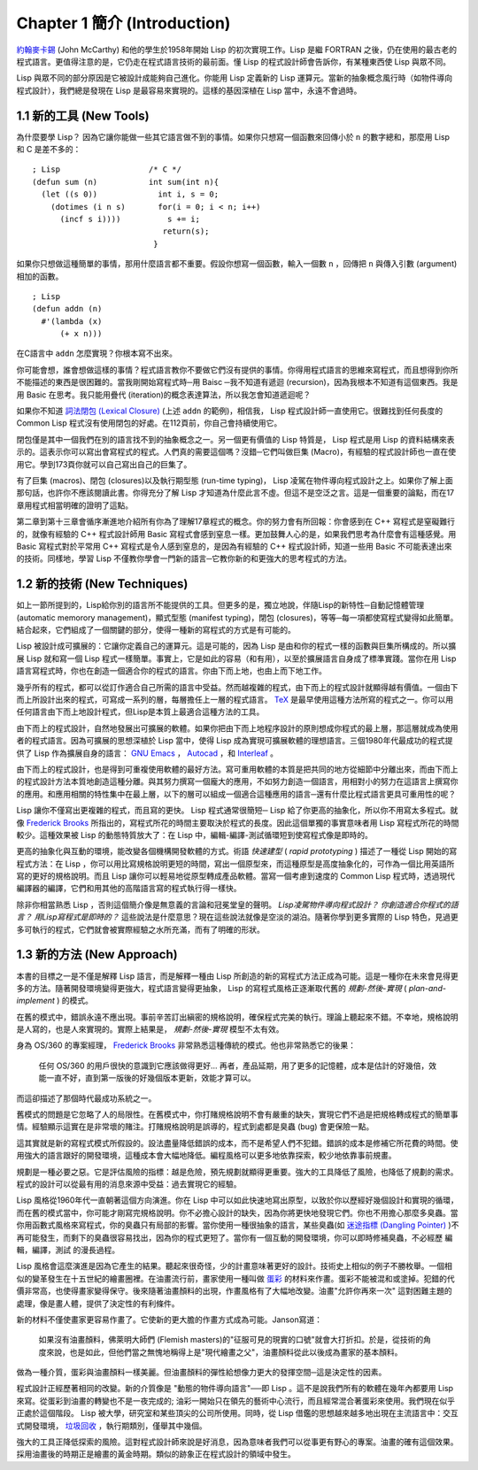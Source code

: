 .. highlight:: cl
   :linenothreshold: 0

Chapter 1 簡介 (Introduction)
*******************************

`約翰麥卡錫 <http://zh.wikipedia.org/wiki/%E7%BA%A6%E7%BF%B0%C2%B7%E9%BA%A6%E5%8D%A1%E9%94%A1>`_  (John McCarthy) 和他的學生於1958年開始 Lisp 的初次實現工作。Lisp 是繼 FORTRAN 之後，仍在使用的最古老的程式語言。更值得注意的是，它仍走在程式語言技術的最前面。懂 Lisp 的程式設計師會告訴你，有某種東西使 Lisp 與眾不同。

Lisp 與眾不同的部分原因是它被設計成能夠自己進化。你能用 Lisp 定義新的 Lisp 運算元。當新的抽象概念風行時（如物件導向程式設計），我們總是發現在 Lisp 是最容易來實現的。這樣的基因深植在 Lisp 當中，永遠不會過時。
 
1.1 新的工具 (New Tools)
============================

為什麼要學 Lisp？ 因為它讓你能做一些其它語言做不到的事情。如果你只想寫一個函數來回傳小於  ``n``  的數字總和，那麼用 Lisp 和 C 是差不多的：

::

	; Lisp                   /* C */
	(defun sum (n)           int sum(int n){
	  (let ((s 0))             int i, s = 0;
	    (dotimes (i n s)       for(i = 0; i < n; i++)
	      (incf s i))))          s += i;
	                            return(s);
	                          }

如果你只想做這種簡單的事情，那用什麼語言都不重要。假設你想寫一個函數，輸入一個數  ``n``  ，回傳把  ``n``  與傳入引數 (argument)相加的函數。

:: 

	; Lisp 
	(defun addn (n)
	  #'(lambda (x)
	      (+ x n)))

在C語言中 ``addn`` 怎麼實現？你根本寫不出來。

你可能會想，誰會想做這樣的事情？程式語言教你不要做它們沒有提供的事情。你得用程式語言的思維來寫程式，而且想得到你所不能描述的東西是很困難的。當我剛開始寫程式時─用 Baisc ─我不知道有遞迴 (recursion)，因為我根本不知道有這個東西。我是用 Basic 在思考。我只能用疊代 (iteration)的概念表達算法，所以我怎會知道遞迴呢？

如果你不知道  `詞法閉包 (Lexical Closure) <http://zh.wikipedia.org/zh-tw/%E9%97%AD%E5%8C%85_(%E8%AE%A1%E7%AE%97%E6%9C%BA%E7%A7%91%E5%AD%A6)>`_  (上述 ``addn`` 的範例)，相信我， Lisp 程式設計師一直使用它。很難找到任何長度的 Common Lisp 程式沒有使用閉包的好處。在112頁前，你自己會持續使用它。

閉包僅是其中一個我們在別的語言找不到的抽象概念之一。另一個更有價值的 Lisp 特質是， Lisp 程式是用 Lisp 的資料結構來表示的。這表示你可以寫出會寫程式的程式。人們真的需要這個嗎？沒錯─它們叫做巨集 (Macro)，有經驗的程式設計師也一直在使用它。學到173頁你就可以自己寫出自己的巨集了。

有了巨集 (macros)、閉包 (closures)以及執行期型態 (run-time typing)， Lisp 凌駕在物件導向程式設計之上。如果你了解上面那句話，也許你不應該閱讀此書。你得充分了解 Lisp 才知道為什麼此言不虛。但這不是空泛之言。這是一個重要的論點，而在17章用程式相當明確的證明了這點。

第二章到第十三章會循序漸進地介紹所有你為了理解17章程式的概念。你的努力會有所回報：你會感到在 C++ 寫程式是窒礙難行的，就像有經驗的 C++ 程式設計師用 Basic 寫程式會感到窒息一樣。更加鼓舞人心的是，如果我們思考為什麼會有這種感覺。用 Basic 寫程式對於平常用 C++ 寫程式是令人感到窒息的，是因為有經驗的 C++ 程式設計師，知道一些用 Basic 不可能表達出來的技術。同樣地，學習 Lisp 不僅教你學會一門新的語言─它教你新的和更強大的思考程式的方法。

1.2 新的技術 (New Techniques)
================================

如上一節所提到的，Lisp給你別的語言所不能提供的工具。但更多的是，獨立地說，伴隨Lisp的新特性─自動記憶體管理 (automatic memorory management)，顯式型態 (manifest typing)，閉包 (closures)，等等─每一項都使寫程式變得如此簡單。結合起來，它們組成了一個關鍵的部分，使得一種新的寫程式的方式是有可能的。

Lisp 被設計成可擴展的：它讓你定義自己的運算元。這是可能的，因為 Lisp 是由和你的程式一樣的函數與巨集所構成的。所以擴展 Lisp 就和寫一個 Lisp 程式一樣簡單。事實上，它是如此的容易（和有用），以至於擴展語言自身成了標準實踐。當你在用 Lisp 語言寫程式時，你也在創造一個適合你的程式的語言。你由下而上地，也由上而下地工作。

幾乎所有的程式，都可以從訂作適合自己所需的語言中受益。然而越複雜的程式，由下而上的程式設計就顯得越有價值。一個由下而上所設計出來的程式，可寫成一系列的層，每層擔任上一層的程式語言。  `TeX <http://en.wikipedia.org/wiki/TeX>`_  是最早使用這種方法所寫的程式之一。你可以用任何語言由下而上地設計程式，但Lisp是本質上最適合這種方法的工具。

由下而上的程式設計，自然地發展出可擴展的軟體。如果你把由下而上地程序設計的原則想成你程式的最上層，那這層就成為使用者的程式語言。因為可擴展的思想深植於 Lisp 當中，使得 Lisp 成為實現可擴展軟體的理想語言。三個1980年代最成功的程式提供了 Lisp 作為擴展自身的語言：  `GNU Emacs <http://www.gnu.org/software/emacs/>`_  ，  `Autocad <http://www.autodesk.com.tw/adsk/servlet/pc/index?siteID=1170616&id=14977606>`_  ，和  `Interleaf <http://en.wikipedia.org/wiki/Interleaf>`_  。

由下而上的程式設計，也是得到可重複使用軟體的最好方法。寫可重用軟體的本質是把共同的地方從細節中分離出來，而由下而上的程式設計方法本質地創造這種分離。與其努力撰寫一個龐大的應用，不如努力創造一個語言，用相對小的努力在這語言上撰寫你的應用。和應用相關的特性集中在最上層，以下的層可以組成一個適合這種應用的語言─還有什麼比程式語言更具可重用性的呢？

Lisp 讓你不僅寫出更複雜的程式，而且寫的更快。 Lisp 程式通常很簡短─ Lisp 給了你更高的抽象化，所以你不用寫太多程式。就像  `Frederick Brooks <http://en.wikipedia.org/wiki/Fred_Brooks>`_  所指出的，寫程式所花的時間主要取決於程式的長度。因此這個單獨的事實意味者用 Lisp 寫程式所花的時間較少。這種效果被 Lisp 的動態特質放大了：在 Lisp 中，編輯-編譯-測試循環短到使寫程式像是即時的。

更高的抽象化與互動的環境，能改變各個機構開發軟體的方式。術語 *快速建型* ( *rapid prototyping* ) 描述了一種從 Lisp 開始的寫程式方法：在 Lisp ，你可以用比寫規格說明更短的時間，寫出一個原型來，而這種原型是高度抽象化的，可作為一個比用英語所寫的更好的規格說明。而且 Lisp 讓你可以輕易地從原型轉成產品軟體。當寫一個考慮到速度的 Common Lisp 程式時，透過現代編譯器的編譯，它們和用其他的高階語言寫的程式執行得一樣快。

除非你相當熟悉 Lisp ，否則這個簡介像是無意義的言論和冠冕堂皇的聲明。 *Lisp凌駕物件導向程式設計？* *你創造適合你程式的語言？* *用Lisp寫程式是即時的？* 這些說法是什麼意思？現在這些說法就像是空淡的湖泊。隨著你學到更多實際的 Lisp 特色，見過更多可執行的程式，它們就會被實際經驗之水所充滿，而有了明確的形狀。

1.3 新的方法 (New Approach)
=============================

本書的目標之一是不僅是解釋 Lisp 語言，而是解釋一種由 Lisp 所創造的新的寫程式方法正成為可能。這是一種你在未來會見得更多的方法。隨著開發環境變得更強大，程式語言變得更抽象， Lisp 的寫程式風格正逐漸取代舊的  *規劃-然後-實現* ( *plan-and-implement* ) 的模式。

在舊的模式中，錯誤永遠不應出現。事前辛苦訂出縝密的規格說明，確保程式完美的執行。理論上聽起來不錯。不幸地，規格說明是人寫的，也是人來實現的。實際上結果是， *規劃-然後-實現* 模型不太有效。

身為 OS/360 的專案經理，  `Frederick Brooks <http://en.wikipedia.org/wiki/Fred_Brooks>`_  非常熟悉這種傳統的模式。他也非常熟悉它的後果：

  任何 OS/360 的用戶很快的意識到它應該做得更好... 再者，產品延期，用了更多的記憶體，成本是估計的好幾倍，效能一直不好，直到第一版後的好幾個版本更新，效能才算可以。

而這卻描述了那個時代最成功系統之一。

舊模式的問題是它忽略了人的局限性。在舊模式中，你打賭規格說明不會有嚴重的缺失，實現它們不過是把規格轉成程式的簡單事情。經驗顯示這實在是非常壞的賭注。打賭規格說明是誤導的，程式到處都是臭蟲 (bug) 會更保險一點。

這其實就是新的寫程式模式所假設的。設法盡量降低錯誤的成本，而不是希望人們不犯錯。錯誤的成本是修補它所花費的時間。使用強大的語言跟好的開發環境，這種成本會大幅地降低。編程風格可以更多地依靠探索，較少地依靠事前規畫。

規劃是一種必要之惡。它是評估風險的指標：越是危險，預先規劃就顯得更重要。強大的工具降低了風險，也降低了規劃的需求。程式的設計可以從最有用的消息來源中受益：過去實現它的經驗。

Lisp 風格從1960年代一直朝著這個方向演進。你在 Lisp 中可以如此快速地寫出原型，以致於你以歷經好幾個設計和實現的循環，而在舊的模式當中，你可能才剛寫完規格說明。你不必擔心設計的缺失，因為你將更快地發現它們。你也不用擔心那麼多臭蟲。當你用函數式風格來寫程式，你的臭蟲只有局部的影響。當你使用一種很抽象的語言，某些臭蟲(如 `迷途指標 (Dangling Pointer) <http://zh.wikipedia.org/zh-tw/%E8%BF%B7%E9%80%94%E6%8C%87%E9%92%88>`_ )不再可能發生，而剩下的臭蟲很容易找出，因為你的程式更短了。當你有一個互動的開發環境，你可以即時修補臭蟲，不必經歷 編輯，編譯，測試 的漫長過程。

Lisp 風格會這麼演進是因為它產生的結果。聽起來很奇怪，少的計畫意味著更好的設計。技術史上相似的例子不勝枚舉。一個相似的變革發生在十五世紀的繪畫圈裡。在油畫流行前，畫家使用一種叫做 `蛋彩 <http://zh.wikipedia.org/zh-tw/%E8%9B%8B%E5%BD%A9%E7%95%AB>`_ 的材料來作畫。蛋彩不能被混和或塗掉。犯錯的代價非常高，也使得畫家變得保守。後來隨著油畫顏料的出現，作畫風格有了大幅地改變。油畫\ "允許你再來一次" 這對困難主題的處理，像是畫人體，提供了決定性的有利條件。

新的材料不僅使畫家更容易作畫了。它使新的更大膽的作畫方式成為可能。Janson寫道：

  如果沒有油畫顏料，佛萊明大師們 (Flemish masters)的"征服可見的現實的口號"就會大打折扣。於是，從技術的角度來說，也是如此，但他們當之無愧地稱得上是"現代繪畫之父"，油畫顏料從此以後成為畫家的基本顏料。

做為一種介質，蛋彩與油畫顏料一樣美麗。但油畫顏料的彈性給想像力更大的發揮空間─這是決定性的因素。

程式設計正經歷著相同的改變。新的介質像是 "動態的物件導向語言"──即 Lisp 。這不是說我們所有的軟體在幾年內都要用 Lisp 來寫。從蛋彩到油畫的轉變也不是一夜完成的; 油彩一開始只在領先的藝術中心流行，而且經常混合著蛋彩來使用。我們現在似乎正處於這個階段。 Lisp 被大學，研究室和某些頂尖的公司所使用。同時，從 Lisp 借鑑的思想越來越多地出現在主流語言中：交互式開發環境， `垃圾回收 <http://zh.wikipedia.org/zh-tw/%E5%9E%83%E5%9C%BE%E5%9B%9E%E6%94%B6_(%E8%A8%88%E7%AE%97%E6%A9%9F%E7%A7%91%E5%AD%B8)>`_ ，執行期類別，僅舉其中幾個。

強大的工具正降低探索的風險。這對程式設計師來說是好消息，因為意味者我們可以從事更有野心的專案。油畫的確有這個效果。採用油畫後的時期正是繪畫的黃金時期。類似的跡象正在程式設計的領域中發生。
